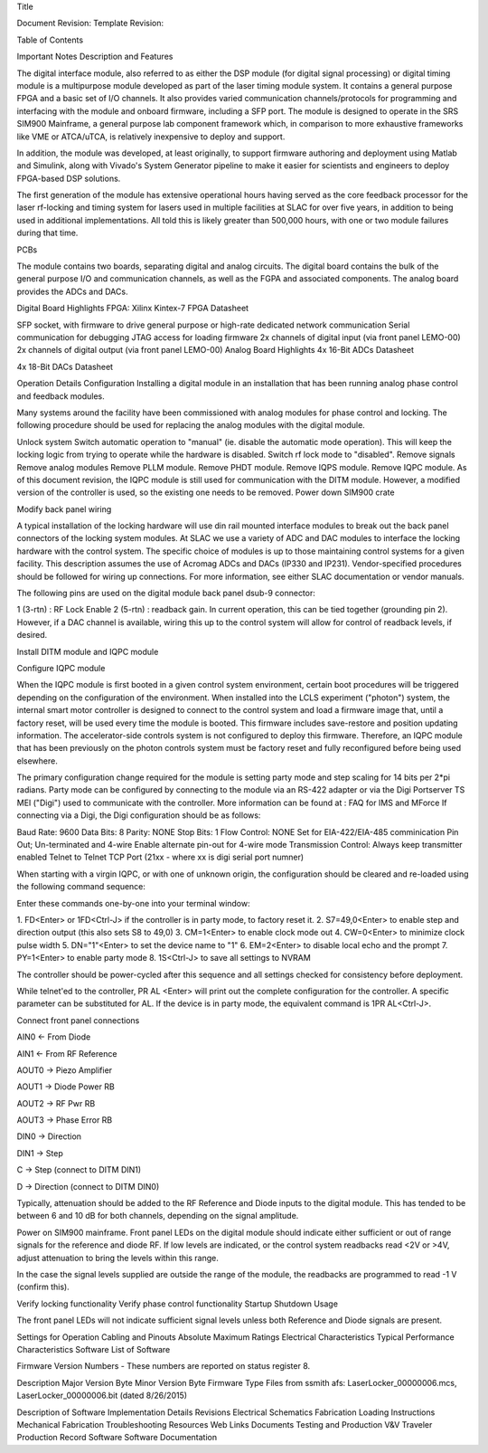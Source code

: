 Title

Document Revision:
Template Revision:

Table of Contents

Important Notes
Description and Features

The digital interface module, also referred to as either the DSP module (for digital signal processing) or digital timing module is a multipurpose module developed as part of the laser timing module system. It contains a general purpose FPGA and a basic set of I/O channels. It also provides varied communication channels/protocols for programming and interfacing with the module and onboard firmware, including a SFP port. The module is designed to operate in the SRS SIM900 Mainframe, a general purpose lab component framework which, in comparison to more exhaustive frameworks like VME or ATCA/uTCA, is relatively inexpensive to deploy and support.

In addition, the module was developed, at least originally, to support firmware authoring and deployment using Matlab and Simulink, along with Vivado's System Generator pipeline to make it easier for scientists and engineers to deploy FPGA-based DSP solutions.

The first generation of the module has extensive operational hours having served as the core feedback processor for the laser rf-locking and timing system for lasers used in multiple facilities at SLAC for over five years, in addition to being used in additional implementations. All told this is likely greater than 500,000 hours, with one or two module failures during that time.

PCBs  

The module contains two boards, separating digital and analog circuits. The digital board contains the bulk of the general purpose I/O and communication channels, as well as the FGPA and associated components. The analog board provides the ADCs and DACs.

Digital Board Highlights
FPGA: Xilinx Kintex-7 FPGA Datasheet

SFP socket, with firmware to drive general purpose or high-rate dedicated network communication
Serial communication for debugging
JTAG access for loading firmware
2x channels of digital input (via front panel LEMO-00)
2x channels of digital output (via front panel LEMO-00)
Analog Board Highlights
4x 16-Bit ADCs Datasheet

4x 18-Bit DACs Datasheet

Operation Details
Configuration
Installing a digital module in an installation that has been running analog phase control and feedback modules.

Many systems around the facility have been commissioned with analog modules for phase control and locking. The following procedure should be used for replacing the analog modules with the digital module.

Unlock system
Switch automatic operation to "manual" (ie. disable the automatic mode operation). This will keep the locking logic from trying to operate while the hardware is disabled.
Switch rf lock mode to "disabled".
Remove signals
Remove analog modules
Remove PLLM module.
Remove PHDT module.
Remove IQPS module.
Remove IQPC module. As of this document revision, the IQPC module is still used for communication with the DITM module. However, a modified version of the controller is used, so the existing one needs to be removed.
Power down SIM900 crate

Modify back panel wiring

A typical installation of the locking hardware will use din rail mounted interface modules to break out the back panel connectors of the locking system modules. At SLAC we use a variety of ADC and DAC modules to interface the locking hardware with the control system. The specific choice of modules is up to those maintaining control systems for a given facility. This description assumes the use of Acromag ADCs and DACs (IP330 and IP231). Vendor-specified procedures should be followed for wiring up connections. For more information, see either SLAC documentation or vendor manuals.

The following pins are used on the digital module back panel dsub-9 connector:

1 (3-rtn) : RF Lock Enable
2 (5-rtn) : readback gain. In current operation, this can be tied together (grounding pin 2). However, if a DAC channel is available, wiring this up to the control system will allow for control of readback levels, if desired.




Install DITM module and IQPC module

Configure IQPC module

When the IQPC module is first booted in a given control system environment, certain boot procedures will be triggered depending on the configuration of the environment. When installed into the LCLS experiment ("photon") system, the internal smart motor controller is designed to connect to the control system and load a firmware image that, until a factory reset, will be used every time the module is booted. This firmware includes save-restore and position updating information. The accelerator-side controls system is not configured to deploy this firmware. Therefore, an IQPC module that has been previously on the photon controls system must be factory reset and fully reconfigured before being used elsewhere.

The primary configuration change required for the module is setting party mode and step scaling for 14 bits per 2*pi radians. Party mode can be configured by connecting to the module via an RS-422 adapter or via the Digi Portserver TS MEI ("Digi") used to communicate with the controller. More information can be found at : FAQ for IMS and MForce 
If connecting via a Digi, the Digi configuration should be as follows:

Baud Rate: 9600
Data Bits: 8
Parity: NONE
Stop Bits: 1
Flow Control: NONE
Set for EIA-422/EIA-485 comminication
Pin Out; Un-terminated and 4-wire
Enable alternate pin-out for 4-wire mode
Transmission Control: Always keep transmitter enabled
Telnet to Telnet TCP Port (21xx - where xx is digi serial port numner)

When starting with a virgin IQPC, or with one of unknown origin, the configuration should be cleared and re-loaded using the following command sequence:

Enter these commands one-by-one into your terminal window:

1. FD<Enter> or 1FD<Ctrl-J> if the controller is in party mode, to factory reset it.
2. S7=49,0<Enter> to enable step and direction output (this also sets S8 to 49,0)
3. CM=1<Enter> to enable clock mode out
4. CW=0<Enter> to minimize clock pulse width
5. DN="1"<Enter> to set the device name to "1"
6. EM=2<Enter> to disable local echo and the prompt
7. PY=1<Enter> to enable party mode
8. 1S<Ctrl-J> to save all settings to NVRAM

The controller should be power-cycled after this sequence and all settings checked for consistency before deployment.

While telnet'ed to the controller, PR AL <Enter> will print out the complete configuration for the controller. A specific parameter can be substituted for AL. If the device is in party mode, the equivalent command is 1PR AL<Ctrl-J>.





Connect front panel connections

AIN0 <- From Diode

AIN1 <- From RF Reference

AOUT0 -> Piezo Amplifier

AOUT1 -> Diode Power RB

AOUT2 -> RF Pwr RB

AOUT3 -> Phase Error RB

DIN0 -> Direction

DIN1 -> Step




C -> Step (connect to DITM DIN1)

D -> Direction (connect to DITM DIN0)




Typically, attenuation should be added to the RF Reference and Diode inputs to the digital module. This has tended to be between 6 and 10 dB for both channels, depending on the signal amplitude.

Power on SIM900 mainframe. Front panel LEDs on the digital module should indicate either sufficient or out of range signals for the reference and diode RF. If low levels are indicated, or the control system readbacks read <2V or >4V, adjust attenuation to bring the levels within this range.

In the case the signal levels supplied are outside the range of the module, the readbacks are programmed to read -1 V (confirm this).




Verify locking functionality
Verify phase control functionality
Startup
Shutdown
Usage

The front panel LEDs will not indicate sufficient signal levels unless both Reference and Diode signals are present.




Settings for Operation
Cabling and Pinouts
Absolute Maximum Ratings
Electrical Characteristics
Typical Performance Characteristics
Software
List of Software

Firmware Version Numbers - These numbers are reported on status register 8.

Description	Major Version Byte	Minor Version Byte	Firmware Type
Files from ssmith afs: LaserLocker_00000006.mcs, LaserLocker_00000006.bit (dated 8/26/2015)	
	
	


	
	
	


	
	
	


	
	
	


	
	
	


	
	
	


	
	
	





Description of Software
Implementation Details
Revisions
Electrical
Schematics
Fabrication
Loading Instructions
Mechanical
Fabrication
Troubleshooting
Resources
Web Links
Documents
Testing and Production
V&V Traveler
Production Record
Software
Software Documentation